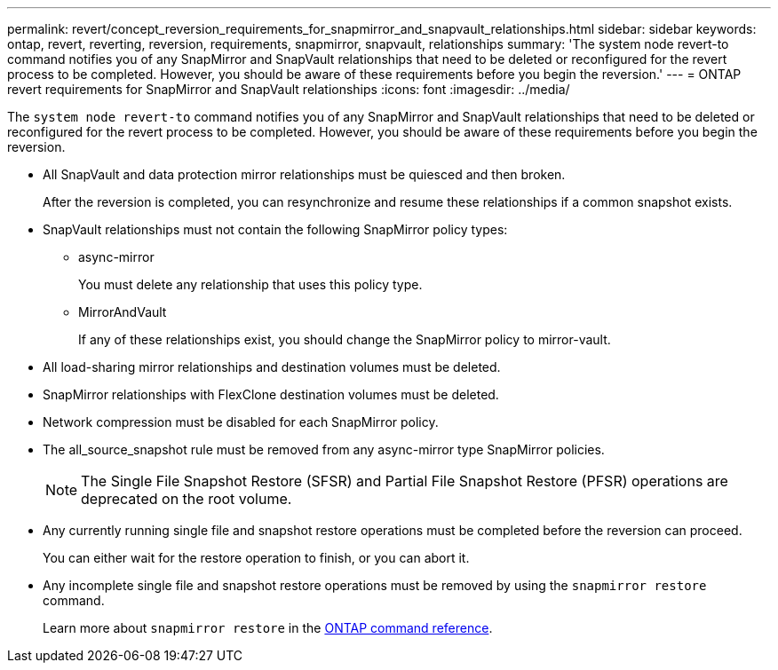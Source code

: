 ---
permalink: revert/concept_reversion_requirements_for_snapmirror_and_snapvault_relationships.html
sidebar: sidebar
keywords: ontap, revert, reverting, reversion, requirements, snapmirror, snapvault, relationships
summary: 'The system node revert-to command notifies you of any SnapMirror and SnapVault relationships that need to be deleted or reconfigured for the revert process to be completed. However, you should be aware of these requirements before you begin the reversion.'
---
= ONTAP revert requirements for SnapMirror and SnapVault relationships
:icons: font
:imagesdir: ../media/

[.lead]
The `system node revert-to` command notifies you of any SnapMirror and SnapVault relationships that need to be deleted or reconfigured for the revert process to be completed. However, you should be aware of these requirements before you begin the reversion.

* All SnapVault and data protection mirror relationships must be quiesced and then broken.
+
After the reversion is completed, you can resynchronize and resume these relationships if a common snapshot exists.

* SnapVault relationships must not contain the following SnapMirror policy types:
 ** async-mirror
+
You must delete any relationship that uses this policy type.

 ** MirrorAndVault
+
If any of these relationships exist, you should change the SnapMirror policy to mirror-vault.
* All load-sharing mirror relationships and destination volumes must be deleted.
* SnapMirror relationships with FlexClone destination volumes must be deleted.
* Network compression must be disabled for each SnapMirror policy.
* The all_source_snapshot rule must be removed from any async-mirror type SnapMirror policies.
+
NOTE: The Single File Snapshot Restore (SFSR) and Partial File Snapshot Restore (PFSR) operations are deprecated on the root volume.

* Any currently running single file and snapshot restore operations must be completed before the reversion can proceed.
+
You can either wait for the restore operation to finish, or you can abort it.

* Any incomplete single file and snapshot restore operations must be removed by using the `snapmirror restore` command.
+
Learn more about `snapmirror restore` in the link:https://docs.netapp.com/us-en/ontap-cli/snapmirror-restore.html[ONTAP command reference^].


// 2025 July 10, ONTAPDOC-2960
// 2024 Dec 05, Jira 2563